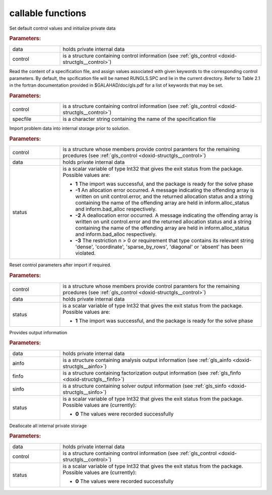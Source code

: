 .. _global:

callable functions
------------------

.. index:: pair: function; gls_initialize
.. _doxid-galahad__gls_8h_1ab7827883517db347ee1229eda004ede5:

.. ref-code-block:: julia
	:class: doxyrest-title-code-block

        function gls_initialize(data, control)

Set default control values and initialize private data

.. rubric:: Parameters:

.. list-table::
	:widths: 20 80

	*
		- data

		- holds private internal data

	*
		- control

		- is a structure containing control information (see :ref:`gls_control <doxid-structgls__control>`)

.. index:: pair: function; gls_read_specfile
.. _doxid-galahad__gls_8h_1a428c3dcc1d0de87f6108d396eec6e176:

.. ref-code-block:: julia
	:class: doxyrest-title-code-block

        function gls_read_specfile(control, specfile)

Read the content of a specification file, and assign values associated
with given keywords to the corresponding control parameters. By default,
the spcification file will be named RUNGLS.SPC and lie in the current
directory. Refer to Table 2.1 in the fortran documentation provided in
$GALAHAD/doc/gls.pdf for a list of keywords that may be set.

.. rubric:: Parameters:

.. list-table::
	:widths: 20 80

	*
		- control

		- is a structure containing control information (see :ref:`gls_control <doxid-structgls__control>`)

	*
		- specfile

		- is a character string containing the name of the specification file

.. index:: pair: function; gls_import
.. _doxid-galahad__gls_8h_1a1b34338e803f603af4161082a25f4e58:

.. ref-code-block:: julia
	:class: doxyrest-title-code-block

        function gls_import(control, data, status)

Import problem data into internal storage prior to solution.

.. rubric:: Parameters:

.. list-table::
	:widths: 20 80

	*
		- control

		- is a structure whose members provide control paramters for the remaining prcedures (see :ref:`gls_control <doxid-structgls__control>`)

	*
		- data

		- holds private internal data

	*
		- status

		- is a scalar variable of type Int32 that gives the exit
		  status from the package. Possible values are:

		  * **1**
                    The import was successful, and the package is ready
                    for the solve phase

		  * **-1**
                    An allocation error occurred. A message indicating
                    the offending array is written on unit
                    control.error, and the returned allocation status
                    and a string containing the name of the offending
                    array are held in inform.alloc_status and
                    inform.bad_alloc respectively.

		  * **-2**
                    A deallocation error occurred. A message indicating
                    the offending array is written on unit control.error
                    and the returned allocation status and a string
                    containing the name of the offending array are held
                    in inform.alloc_status and inform.bad_alloc
                    respectively.

		  * **-3**
                    The restriction n > 0 or requirement that type
                    contains its relevant string 'dense', 'coordinate',
                    'sparse_by_rows', 'diagonal' or 'absent' has been
                    violated.

.. index:: pair: function; gls_reset_control
.. _doxid-galahad__gls_8h_1a8b84f081ccc0b05b733adc2f0a829c07:

.. ref-code-block:: julia
	:class: doxyrest-title-code-block

        function gls_reset_control(control, data, status)

Reset control parameters after import if required.

.. rubric:: Parameters:

.. list-table::
	:widths: 20 80

	*
		- control

		- is a structure whose members provide control paramters for the remaining prcedures (see :ref:`gls_control <doxid-structgls__control>`)

	*
		- data

		- holds private internal data

	*
		- status

		- is a scalar variable of type Int32 that gives the exit
		  status from the package. Possible values are:

		  * **1**
                    The import was successful, and the package is ready
                    for the solve phase

.. index:: pair: function; gls_information
.. _doxid-galahad__gls_8h_1a620dc0f7a9ef6049a7bafdc02913da47:

.. ref-code-block:: julia
	:class: doxyrest-title-code-block

        function gls_information(data, ainfo, finfo, sinfo, status)

Provides output information

.. rubric:: Parameters:

.. list-table::
	:widths: 20 80

	*
		- data

		- holds private internal data

	*
		- ainfo

		- is a structure containing analysis output information (see :ref:`gls_ainfo <doxid-structgls__ainfo>`)

	*
		- finfo

		- is a structure containing factorization output information (see :ref:`gls_finfo <doxid-structgls__finfo>`)

	*
		- sinfo

		- is a structure containing solver output information (see :ref:`gls_sinfo <doxid-structgls__sinfo>`)

	*
		- status

		- is a scalar variable of type Int32 that gives the exit
		  status from the package. Possible values are
		  (currently):

		  * **0**
                    The values were recorded successfully

.. index:: pair: function; gls_finalize
.. _doxid-galahad__gls_8h_1a4758f1fc9cad110a33c1778254b51390:

.. ref-code-block:: julia
	:class: doxyrest-title-code-block

        function gls_finalize(data, control, status)

Deallocate all internal private storage

.. rubric:: Parameters:

.. list-table::
	:widths: 20 80

	*
		- data

		- holds private internal data

	*
		- control

		- is a structure containing control information (see :ref:`gls_control <doxid-structgls__control>`)

	*
		- status

		- is a scalar variable of type Int32 that gives the exit
		  status from the package. Possible values are
		  (currently):

		  * **0**
                    The values were recorded successfully
